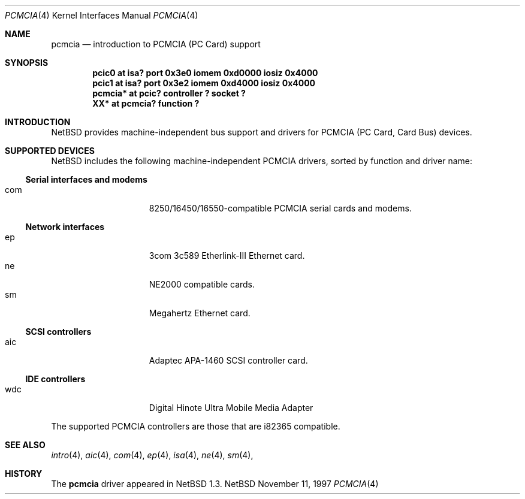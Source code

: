 .\" $NetBSD: pcmcia.4,v 1.3 1998/05/23 16:14:46 matt Exp $
.\" Copyright (c) 1997 The NetBSD Foundation, Inc.
.\" All rights reserved.
.\"

.\" Redistribution and use in source and binary forms, with or without
.\" modification, are permitted provided that the following conditions
.\" are met:
.\" 1. Redistributions of source code must retain the above copyright
.\"    notice, this list of conditions and the following disclaimer.
.\" 2. Redistributions in binary form must reproduce the above copyright
.\"    notice, this list of conditions and the following disclaimer in the
.\"    documentation and/or other materials provided with the distribution.
.\" 3. All advertising materials mentioning features or use of this software
.\"    must display the following acknowledgement:
.\"        This product includes software developed by the NetBSD
.\"        Foundation, Inc. and its contributors.
.\" 4. Neither the name of The NetBSD Foundation nor the names of its
.\"    contributors may be used to endorse or promote products derived
.\"    from this software without specific prior written permission.
.\"
.\" THIS SOFTWARE IS PROVIDED BY THE NETBSD FOUNDATION, INC. AND CONTRIBUTORS
.\" ``AS IS'' AND ANY EXPRESS OR IMPLIED WARRANTIES, INCLUDING, BUT NOT LIMITED
.\" TO, THE IMPLIED WARRANTIES OF MERCHANTABILITY AND FITNESS FOR A PARTICULAR
.\" PURPOSE ARE DISCLAIMED.  IN NO EVENT SHALL THE FOUNDATION OR CONTRIBUTORS 
.\" BE LIABLE FOR ANY DIRECT, INDIRECT, INCIDENTAL, SPECIAL, EXEMPLARY, OR
.\" CONSEQUENTIAL DAMAGES (INCLUDING, BUT NOT LIMITED TO, PROCUREMENT OF
.\" SUBSTITUTE GOODS OR SERVICES; LOSS OF USE, DATA, OR PROFITS; OR BUSINESS
.\" INTERRUPTION) HOWEVER CAUSED AND ON ANY THEORY OF LIABILITY, WHETHER IN
.\" CONTRACT, STRICT LIABILITY, OR TORT (INCLUDING NEGLIGENCE OR OTHERWISE)
.\" ARISING IN ANY WAY OUT OF THE USE OF THIS SOFTWARE, EVEN IF ADVISED OF THE
.\" POSSIBILITY OF SUCH DAMAGE.
.\"
.Dd November 11, 1997
.Dt PCMCIA 4
.Os NetBSD
.Sh NAME
.Nm pcmcia
.Nd introduction to PCMCIA (PC Card) support
.Sh SYNOPSIS
.Cd "pcic0   at isa? port 0x3e0 iomem 0xd0000 iosiz 0x4000"
.Cd "pcic1   at isa? port 0x3e2 iomem 0xd4000 iosiz 0x4000"
.Cd "pcmcia* at pcic? controller ? socket ?"
.Cd "XX*     at pcmcia? function ?"
.Pp
.Sh INTRODUCTION
.Nx
provides machine-independent bus support and
drivers for PCMCIA (PC Card, Card Bus)
devices.
.Sh SUPPORTED DEVICES
.Nx
includes the following machine-independent PCMCIA
drivers, sorted by function and driver name:
.Pp
.Ss Serial interfaces and modems
.Bl -tag -width speaker -offset indent -compact
.It com
8250/16450/16550-compatible PCMCIA serial cards and modems.
.El
.\"
.Pp
.Ss Network interfaces
.Bl -tag -width speaker -offset indent -compact
.It ep
3com 3c589 Etherlink-III Ethernet card.
.It ne
NE2000 compatible cards.
.It sm
Megahertz Ethernet card.
.El
.\"
.Pp
.Ss SCSI controllers
.Bl -tag -width speaker -offset indent -compact
.It aic
Adaptec APA-1460 SCSI controller card.
.El
.Ss IDE controllers
.Bl -tag -width speaker -offset indent -compact
.It wdc
Digital Hinote Ultra Mobile Media Adapter
.El
.\"
.Pp
The supported PCMCIA controllers are those that are i82365 compatible.
.Sh SEE ALSO
.Xr intro 4 ,
.Xr aic 4 ,
.Xr com 4 ,
.Xr ep 4 ,
.Xr isa 4 ,
.Xr ne 4 ,
.Xr sm 4 ,
.Sh HISTORY
The
.Nm
driver
appeared in
.Nx 1.3 .
